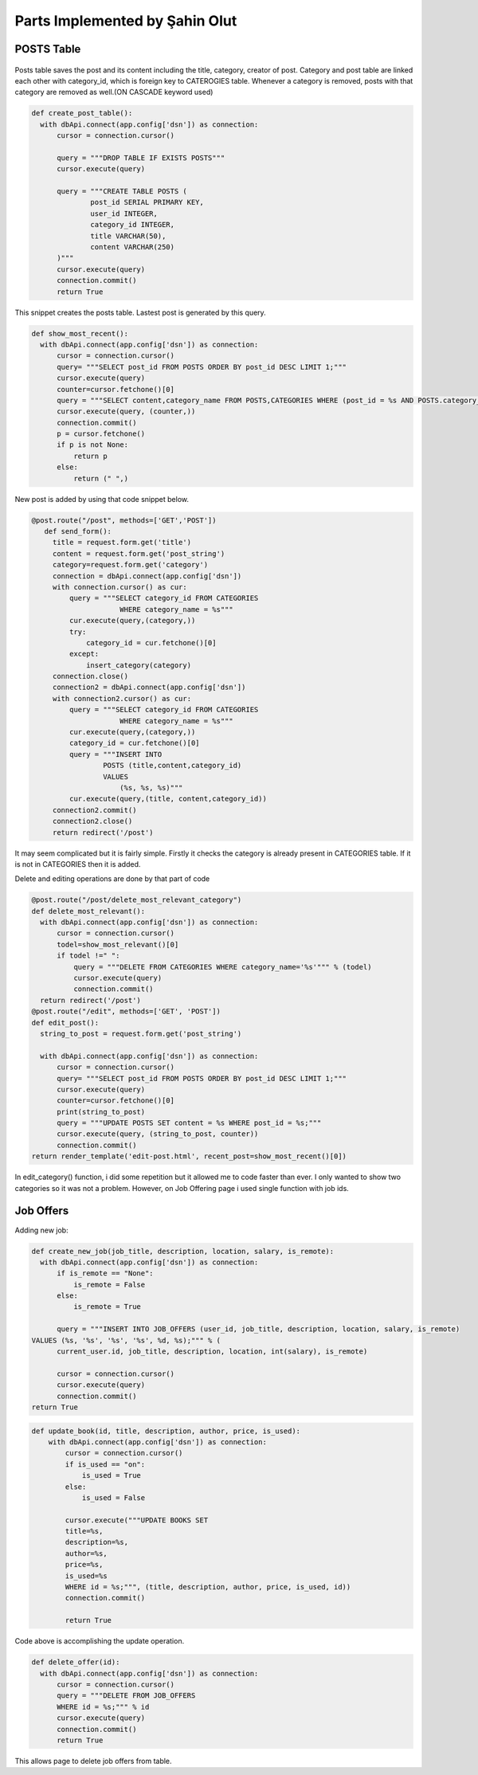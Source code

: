 Parts Implemented by Şahin Olut
================================

POSTS Table
-----------

.. figure:: images/sahin/1.jpg
  :scale: 20 %
  :alt: E/R Diagram for my tables

Posts table saves the post and its content including the title, category, creator of post. Category and post table are linked each other with category_id, which is foreign key to CATEROGIES table. Whenever a category is removed, posts with that category are removed as well.(ON CASCADE keyword used)

.. code-block:: python 

  def create_post_table():
    with dbApi.connect(app.config['dsn']) as connection:
        cursor = connection.cursor()

        query = """DROP TABLE IF EXISTS POSTS"""
        cursor.execute(query)

        query = """CREATE TABLE POSTS (
                post_id SERIAL PRIMARY KEY,
                user_id INTEGER,
                category_id INTEGER,
                title VARCHAR(50),
                content VARCHAR(250)
        )"""
        cursor.execute(query)
        connection.commit()
        return True

This snippet creates the posts table. Lastest post is generated by this query.

.. code-block:: python

  def show_most_recent():
    with dbApi.connect(app.config['dsn']) as connection:
        cursor = connection.cursor()
        query= """SELECT post_id FROM POSTS ORDER BY post_id DESC LIMIT 1;"""
        cursor.execute(query)
        counter=cursor.fetchone()[0]
        query = """SELECT content,category_name FROM POSTS,CATEGORIES WHERE (post_id = %s AND POSTS.category_id=CATEGORIES.category_id)"""
        cursor.execute(query, (counter,))
        connection.commit()
        p = cursor.fetchone()
        if p is not None:
            return p
        else:
            return (" ",)


New post is added by using that code snippet below.

.. code-block:: python

 @post.route("/post", methods=['GET','POST'])
    def send_form():
      title = request.form.get('title')
      content = request.form.get('post_string')
      category=request.form.get('category')
      connection = dbApi.connect(app.config['dsn'])
      with connection.cursor() as cur:
          query = """SELECT category_id FROM CATEGORIES 
                      WHERE category_name = %s"""
          cur.execute(query,(category,))
          try:
              category_id = cur.fetchone()[0]
          except:
              insert_category(category)
      connection.close()
      connection2 = dbApi.connect(app.config['dsn'])
      with connection2.cursor() as cur:
          query = """SELECT category_id FROM CATEGORIES 
                      WHERE category_name = %s"""
          cur.execute(query,(category,)) 
          category_id = cur.fetchone()[0]
          query = """INSERT INTO
                  POSTS (title,content,category_id)
                  VALUES
                      (%s, %s, %s)"""
          cur.execute(query,(title, content,category_id))  
      connection2.commit()
      connection2.close()
      return redirect('/post')
      
      
It may seem complicated but it is fairly simple. Firstly it checks the category is already present in CATEGORIES table. If it is not in CATEGORIES then it is added.

Delete and editing operations are done by that part of code

.. code-block:: python 

  @post.route("/post/delete_most_relevant_category")
  def delete_most_relevant():
    with dbApi.connect(app.config['dsn']) as connection:
        cursor = connection.cursor()
        todel=show_most_relevant()[0]
        if todel !=" ":
            query = """DELETE FROM CATEGORIES WHERE category_name='%s'""" % (todel)
            cursor.execute(query)
            connection.commit()
    return redirect('/post')
  @post.route("/edit", methods=['GET', 'POST'])
  def edit_post():
    string_to_post = request.form.get('post_string')

    with dbApi.connect(app.config['dsn']) as connection:
        cursor = connection.cursor()
        query= """SELECT post_id FROM POSTS ORDER BY post_id DESC LIMIT 1;"""
        cursor.execute(query)
        counter=cursor.fetchone()[0]
        print(string_to_post)
        query = """UPDATE POSTS SET content = %s WHERE post_id = %s;"""
        cursor.execute(query, (string_to_post, counter))
        connection.commit()
  return render_template('edit-post.html', recent_post=show_most_recent()[0])




In edit_category() function, i did some repetition but it allowed me to code faster than ever. I only wanted to show two categories so it was not a problem. However, on Job Offering page i used single function with job ids.

Job Offers
----------


Adding new job:

.. code-block:: python 

  def create_new_job(job_title, description, location, salary, is_remote):
    with dbApi.connect(app.config['dsn']) as connection:
        if is_remote == "None":
            is_remote = False
        else:
            is_remote = True

        query = """INSERT INTO JOB_OFFERS (user_id, job_title, description, location, salary, is_remote)
  VALUES (%s, '%s', '%s', '%s', %d, %s);""" % (
        current_user.id, job_title, description, location, int(salary), is_remote)

        cursor = connection.cursor()
        cursor.execute(query)
        connection.commit()
  return True

.. code-block:: python 

  def update_book(id, title, description, author, price, is_used):
      with dbApi.connect(app.config['dsn']) as connection:
          cursor = connection.cursor()
          if is_used == "on":
              is_used = True
          else:
              is_used = False

          cursor.execute("""UPDATE BOOKS SET
          title=%s,
          description=%s,
          author=%s,
          price=%s,
          is_used=%s
          WHERE id = %s;""", (title, description, author, price, is_used, id))
          connection.commit()

          return True
Code above is accomplishing the update operation.

.. code-block:: python

  def delete_offer(id):
    with dbApi.connect(app.config['dsn']) as connection:
        cursor = connection.cursor()
        query = """DELETE FROM JOB_OFFERS
        WHERE id = %s;""" % id
        cursor.execute(query)
        connection.commit()
        return True
    
This allows page to delete job offers from table.
      
      

  
